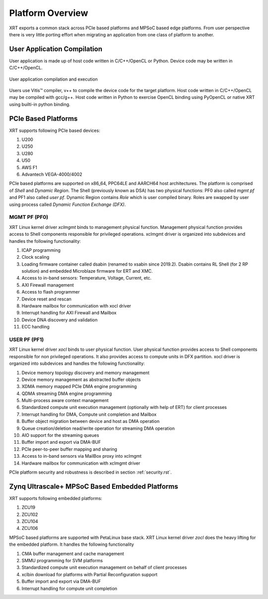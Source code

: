 .. _platforms.rst:


Platform Overview
*****************

XRT exports a common stack across PCIe based platforms and MPSoC based edge platforms.
From user perspective there is very little porting effort when migrating an
application from one class of platform to another.

User Application Compilation
============================

User application is made up of host code written in C/C++/OpenCL or Python. Device code may be written in C/C++/OpenCL.

.. figure:: Alveo-Compilation-Flow.svg
    :figclass: align-center

    User application compilation and execution

Users use Vitis™ compiler, v++ to compile the device code for the target platform. Host code written in C/C++/OpenCL may be compiled with gcc/g++. Host code written in Python to exercise OpenCL binding using PyOpenCL or native XRT using builti-in python binding.

PCIe Based Platforms
====================

.. image:: XRT-Architecture-PCIe.svg
   :align: center

XRT supports following PCIe based devices:

1. U200
2. U250
3. U280
4. U50
5. AWS F1
6. Advantech VEGA-4000/4002

PCIe based platforms are supported on x86_64, PPC64LE and AARCH64 host architectures. The
platform is comprised of *Shell* and *Dynamic Region*. The Shell (previously known as DSA)
has two physical functions: PF0 also called *mgmt pf* and PF1 also called *user pf*.
Dynamic Region contains *Role* which is user compiled binary. Roles are swapped by user
using process called *Dynamic Function Exchange (DFX)*.

MGMT PF (PF0)
-------------

XRT Linux kernel driver *xclmgmt* binds to management physical function. Management physical function
provides access to Shell components responsible for privileged operations. xclmgmt driver is organized
into subdevices and handles the following functionality:

1.  ICAP programming
2.  Clock scaling
3.  Loading firmware container called dsabin (renamed to xsabin since 2019.2). Dsabin contains RL Shell (for 2 RP solution)
    and embedded Microblaze firmware for ERT and XMC.
4.  Access to in-band sensors: Temperature, Voltage, Current, etc.
5.  AXI Firewall management
6.  Access to flash programmer
7.  Device reset and rescan
8.  Hardware mailbox for communication with xocl driver
9.  Interrupt handling for AXI Firewall and Mailbox
10. Device DNA discovery and validation
11. ECC handling

USER PF (PF1)
-------------

XRT Linux kernel driver *xocl* binds to user physical function. User physical function provides access
to Shell components responsible for non privileged operations. It also provides access to compute units
in DFX partition. xocl driver is organized into subdevices and handles the following functionality:

1.  Device memory topology discovery and memory management
2.  Device memory management as abstracted buffer objects
3.  XDMA memory mapped PCIe DMA engine programming
4.  QDMA streaming DMA engine programming
5.  Multi-process aware context management
6.  Standardized compute unit execution management (optionally with help of ERT) for client processes
7.  Interrupt handling for DMA, Compute unit completion and Mailbox
8.  Buffer object migration between device and host as DMA operation
9.  Queue creation/deletion read/write operation for streaming DMA operation
10. AIO support for the streaming queues
11. Buffer import and export via DMA-BUF
12. PCIe peer-to-peer buffer mapping and sharing
13. Access to in-band sensors via MailBox proxy into xclmgmt
14. Hardware mailbox for communication with xclmgmt driver


PCIe platform security and robustness is described in section :ref:`security.rst`.

Zynq Ultrascale+ MPSoC Based Embedded Platforms
===============================================

.. image:: XRT-Architecture-Edge.svg
   :align: center

XRT supports following embedded platforms:

1. ZCU19
2. ZCU102
3. ZCU104
4. ZCU106

MPSoC based platforms are supported with PetaLinux base stack. XRT Linux kernel
driver *zocl* does the heavy lifting for the embedded platform. It handles the
following functionality

1.  CMA buffer management and cache management
2.  SMMU programming for SVM platforms
3.  Standardized compute unit execution management on behalf of client processes
4.  xclbin download for platforms with Partial Reconfiguration support
5.  Buffer import and export via DMA-BUF
6.  Interrupt handling for compute unit completion
